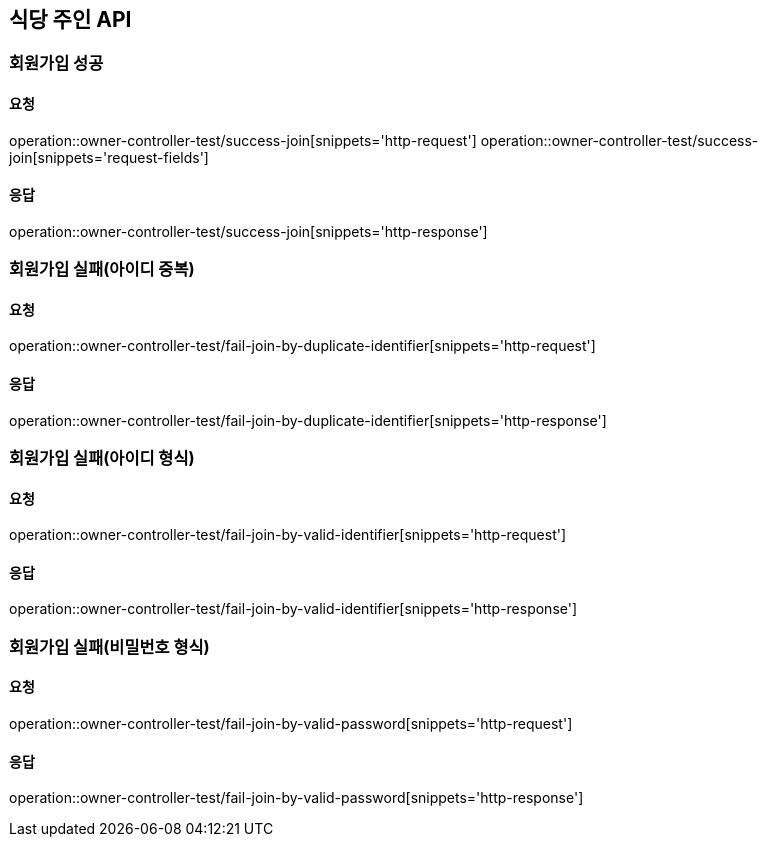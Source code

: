 [[Owner]]
== 식당 주인 API

=== 회원가입 성공

==== 요청
operation::owner-controller-test/success-join[snippets='http-request']
operation::owner-controller-test/success-join[snippets='request-fields']

==== 응답
operation::owner-controller-test/success-join[snippets='http-response']

=== 회원가입 실패(아이디 중복)

==== 요청
operation::owner-controller-test/fail-join-by-duplicate-identifier[snippets='http-request']

==== 응답
operation::owner-controller-test/fail-join-by-duplicate-identifier[snippets='http-response']

=== 회원가입 실패(아이디 형식)

==== 요청
operation::owner-controller-test/fail-join-by-valid-identifier[snippets='http-request']

==== 응답
operation::owner-controller-test/fail-join-by-valid-identifier[snippets='http-response']

=== 회원가입 실패(비밀번호 형식)

==== 요청
operation::owner-controller-test/fail-join-by-valid-password[snippets='http-request']

==== 응답
operation::owner-controller-test/fail-join-by-valid-password[snippets='http-response']
